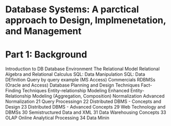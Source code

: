 * Database Systems: A parctical approach to Design, Implmenetation, and Management

* Part 1: Background
Introduction to DB
Database Environment
The Relational Model
Relational Algebra and Relational Calculus
SQL: Data Manipulation
SQL: Data DEfinition
Query by query example (MS Access)
Commercials RDBMSs (Oracle and Access)
Database Planning and Design Techniques
Fact-Finding Techniques
Entity-relationship Modeling
Enhanced Entity-Relationship Modeling (Aggregation, Composition)
Normalization
Advanced Normalization
21 Query Processingn
22 Distributed DBMS - Concepts and Design
23 Distributed DBMS - Advanced Concepts
29 Web Technology and DBMSs
30 Semistructured Data and XML
31 Data Warehousing Concepts
33 OLAP Online Analytical Processing
34 Data Minin

